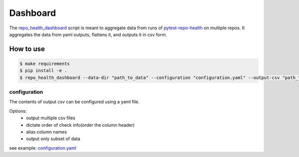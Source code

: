 =========
Dashboard
=========

The `repo_health_dashboard`_ script is meant to aggregate data from runs of `pytest-repo-health`_ on multiple 
repos. It aggregates the data from yaml outputs, flattens it, and outputs it in csv form.


.. _repo_health_dashboard: https://github.com/openedx/edx-repo-health/blob/master/repo_health_dashboard/repo_health_dashboard.py
.. _pytest-repo-health: https://github.com/openedx/pytest-repo-health

How to use
----------

.. code-block:: bash

    $ make requirements
    $ pip install -e .
    $ repo_health_dashboard --data-dir "path_to_data" --configuration "configuration.yaml" --output-csv "path_to_output_dir" --data-life-time 10

configuration
~~~~~~~~~~~~~

The contents of output csv can be configured using a yaml file.

Options:
    - output multiple csv files
    - dictate order of check info(order the column header)
    - alias column names
    - output only subset of data

see example: `configuration.yaml`_

.. _configuration.yaml: https://github.com/openedx/edx-repo-health/blob/master/repo_health_dashboard/configuration.yaml

